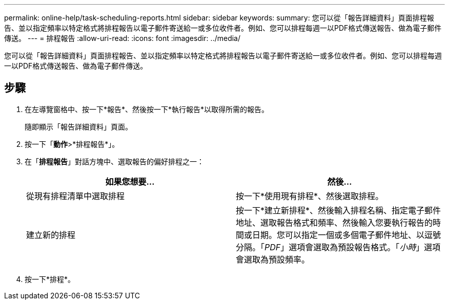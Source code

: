 ---
permalink: online-help/task-scheduling-reports.html 
sidebar: sidebar 
keywords:  
summary: 您可以從「報告詳細資料」頁面排程報告、並以指定頻率以特定格式將排程報告以電子郵件寄送給一或多位收件者。例如、您可以排程每週一以PDF格式傳送報告、做為電子郵件傳送。 
---
= 排程報告
:allow-uri-read: 
:icons: font
:imagesdir: ../media/


[role="lead"]
您可以從「報告詳細資料」頁面排程報告、並以指定頻率以特定格式將排程報告以電子郵件寄送給一或多位收件者。例如、您可以排程每週一以PDF格式傳送報告、做為電子郵件傳送。



== 步驟

. 在左導覽窗格中、按一下*報告*、然後按一下*執行報告*以取得所需的報告。
+
隨即顯示「報告詳細資料」頁面。

. 按一下「*動作*>*排程報告*」。
. 在「*排程報告*」對話方塊中、選取報告的偏好排程之一：
+
|===
| 如果您想要... | 然後... 


 a| 
從現有排程清單中選取排程
 a| 
按一下*使用現有排程*、然後選取排程。



 a| 
建立新的排程
 a| 
按一下*建立新排程*、然後輸入排程名稱、指定電子郵件地址、選取報告格式和頻率、然後輸入您要執行報告的時間或日期。您可以指定一個或多個電子郵件地址、以逗號分隔。「_PDF_」選項會選取為預設報告格式。「_小時_」選項會選取為預設頻率。

|===
. 按一下*排程*。

